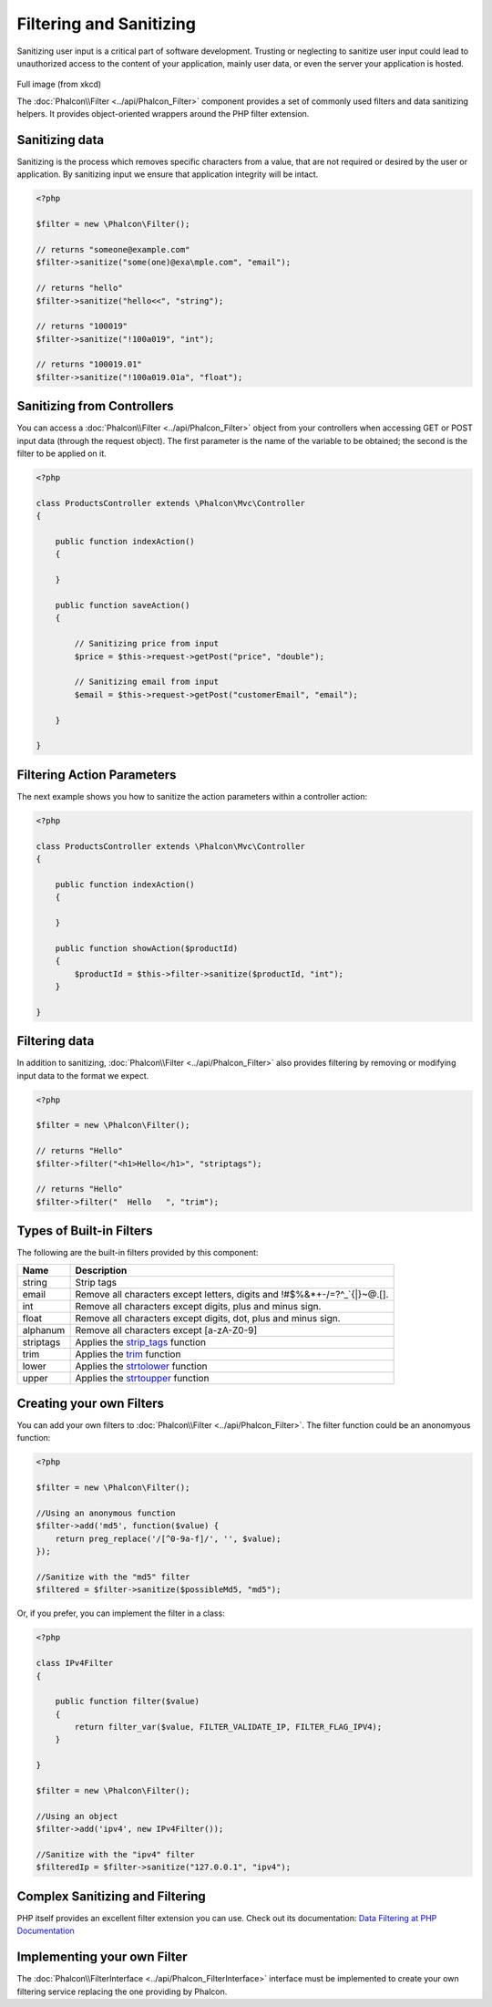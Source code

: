 Filtering and Sanitizing
========================
Sanitizing user input is a critical part of software development. Trusting or neglecting to sanitize user input could lead to unauthorized
access to the content of your application, mainly user data, or even the server your application is hosted.

.. figure:: ../_static/img/sql.png
   :align: center

Full image (from xkcd)

The :doc:`Phalcon\\Filter <../api/Phalcon_Filter>` component provides a set of commonly used filters and data sanitizing helpers. It provides object-oriented wrappers around the PHP filter extension.

Sanitizing data
---------------
Sanitizing is the process which removes specific characters from a value, that are not required or desired by the user or application.
By sanitizing input we ensure that application integrity will be intact.

.. code-block:: php

    <?php

    $filter = new \Phalcon\Filter();

    // returns "someone@example.com"
    $filter->sanitize("some(one)@exa\mple.com", "email");

    // returns "hello"
    $filter->sanitize("hello<<", "string");

    // returns "100019"
    $filter->sanitize("!100a019", "int");

    // returns "100019.01"
    $filter->sanitize("!100a019.01a", "float");


Sanitizing from Controllers
---------------------------
You can access a :doc:`Phalcon\\Filter <../api/Phalcon_Filter>` object from your controllers when accessing GET or POST input data
(through the request object). The first parameter is the name of the variable to be obtained; the second is the filter to be applied on it.

.. code-block:: php

    <?php

    class ProductsController extends \Phalcon\Mvc\Controller
    {

        public function indexAction()
        {

        }

        public function saveAction()
        {

            // Sanitizing price from input
            $price = $this->request->getPost("price", "double");

            // Sanitizing email from input
            $email = $this->request->getPost("customerEmail", "email");

        }

    }

Filtering Action Parameters
---------------------------
The next example shows you how to sanitize the action parameters within a controller action:

.. code-block:: php

    <?php

    class ProductsController extends \Phalcon\Mvc\Controller
    {

        public function indexAction()
        {

        }

        public function showAction($productId)
        {
            $productId = $this->filter->sanitize($productId, "int");
        }

    }

Filtering data
--------------
In addition to sanitizing, :doc:`Phalcon\\Filter <../api/Phalcon_Filter>` also provides filtering by removing or modifying input data to
the format we expect.

.. code-block:: php

    <?php

    $filter = new \Phalcon\Filter();

    // returns "Hello"
    $filter->filter("<h1>Hello</h1>", "striptags");

    // returns "Hello"
    $filter->filter("  Hello   ", "trim");


Types of Built-in Filters
-------------------------
The following are the built-in filters provided by this component:

+-----------+---------------------------------------------------------------------------+
| Name      | Description                                                               |
+===========+===========================================================================+
| string    | Strip tags                                                                |
+-----------+---------------------------------------------------------------------------+
| email     | Remove all characters except letters, digits and !#$%&*+-/=?^_`{|}~@.[].  |
+-----------+---------------------------------------------------------------------------+
| int       | Remove all characters except digits, plus and minus sign.                 |
+-----------+---------------------------------------------------------------------------+
| float     | Remove all characters except digits, dot, plus and minus sign.            |
+-----------+---------------------------------------------------------------------------+
| alphanum  | Remove all characters except [a-zA-Z0-9]                                  |
+-----------+---------------------------------------------------------------------------+
| striptags | Applies the strip_tags_ function                                          |
+-----------+---------------------------------------------------------------------------+
| trim      | Applies the trim_ function                                                |
+-----------+---------------------------------------------------------------------------+
| lower     | Applies the strtolower_ function                                          |
+-----------+---------------------------------------------------------------------------+
| upper     | Applies the strtoupper_ function                                          |
+-----------+---------------------------------------------------------------------------+

Creating your own Filters
-------------------------
You can add your own filters to :doc:`Phalcon\\Filter <../api/Phalcon_Filter>`. The filter function could be an anonomyous function:

.. code-block:: php

    <?php

    $filter = new \Phalcon\Filter();

    //Using an anonymous function
    $filter->add('md5', function($value) {
        return preg_replace('/[^0-9a-f]/', '', $value);
    });

    //Sanitize with the "md5" filter
    $filtered = $filter->sanitize($possibleMd5, "md5");

Or, if you prefer, you can implement the filter in a class:

.. code-block:: php

    <?php

    class IPv4Filter
    {

        public function filter($value)
        {
            return filter_var($value, FILTER_VALIDATE_IP, FILTER_FLAG_IPV4);
        }

    }

    $filter = new \Phalcon\Filter();

    //Using an object
    $filter->add('ipv4', new IPv4Filter());

    //Sanitize with the "ipv4" filter
    $filteredIp = $filter->sanitize("127.0.0.1", "ipv4");

Complex Sanitizing and Filtering
--------------------------------
PHP itself provides an excellent filter extension you can use. Check out its documentation: `Data Filtering at PHP Documentation`_

Implementing your own Filter
----------------------------
The :doc:`Phalcon\\FilterInterface <../api/Phalcon_FilterInterface>` interface must be implemented to create your own filtering service
replacing the one providing by Phalcon.

.. _Data Filtering at PHP Documentation: http://www.php.net/manual/en/book.filter.php
.. _strip_tags: http://www.php.net/manual/en/function.strip-tags.php
.. _trim: http://www.php.net/manual/en/function.trim.php
.. _strtolower: http://www.php.net/manual/en/function.strtolower.php
.. _strtoupper: http://www.php.net/manual/en/function.strtoupper.php
